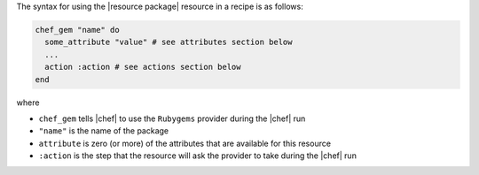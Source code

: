 .. The contents of this file are included in multiple topics.
.. This file should not be changed in a way that hinders its ability to appear in multiple documentation sets.

The syntax for using the |resource package| resource in a recipe is as follows:

.. code-block:: ruby

   chef_gem "name" do
     some_attribute "value" # see attributes section below
     ...
     action :action # see actions section below
   end

where 

* ``chef_gem`` tells |chef| to use the ``Rubygems`` provider during the |chef| run
* ``"name"`` is the name of the package
* ``attribute`` is zero (or more) of the attributes that are available for this resource
* ``:action`` is the step that the resource will ask the provider to take during the |chef| run
